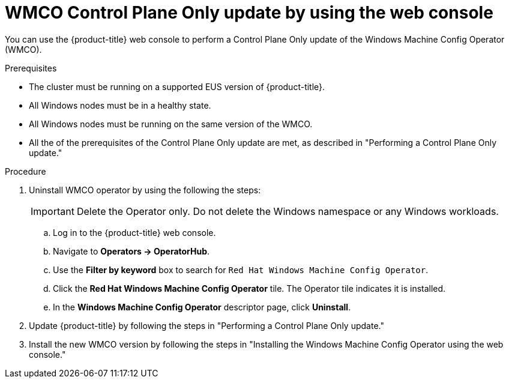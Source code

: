 // Module included in the following assemblies:
//
// * windows_containers/windows-node-upgrades.adoc

:_mod-docs-content-type: PROCEDURE
[id="wmco-upgrades-eus-using-web-console_{context}"]
= WMCO Control Plane Only update by using the web console

You can use the {product-title} web console to perform a Control Plane Only update of the Windows Machine Config Operator (WMCO).

.Prerequisites
* The cluster must be running on a supported EUS version of {product-title}.
* All Windows nodes must be in a healthy state.
* All Windows nodes must be running on the same version of the WMCO.
* All the of the prerequisites of the Control Plane Only update are met, as described in "Performing a Control Plane Only update."

.Procedure

. Uninstall WMCO operator by using the following the steps:
+
[IMPORTANT]
====
Delete the Operator only. Do not delete the Windows namespace or any Windows workloads.
====
+
.. Log in to the {product-title} web console.
.. Navigate to *Operators -> OperatorHub*.
.. Use the *Filter by keyword* box to search for `Red Hat Windows Machine Config Operator`.
.. Click the *Red Hat Windows Machine Config Operator* tile. The Operator tile indicates it is installed.
.. In the *Windows Machine Config Operator* descriptor page, click *Uninstall*.

. Update {product-title} by following the steps in "Performing a Control Plane Only update."

. Install the new WMCO version by following the steps in "Installing the Windows Machine Config Operator using the web console."

